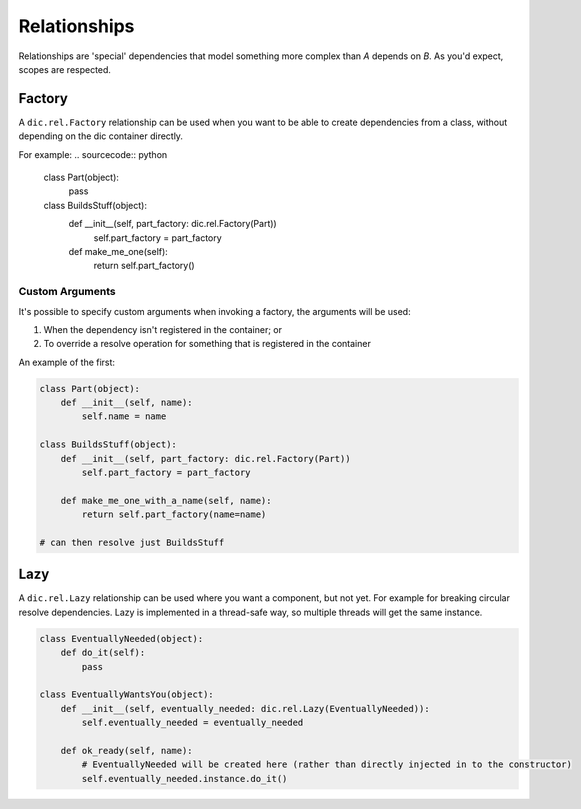 =============
Relationships
=============
Relationships are 'special' dependencies that model something more complex than `A` depends on `B`. As you'd expect, scopes are respected.

Factory
=======
A ``dic.rel.Factory`` relationship can be used when you want to be able to create dependencies from a class, without depending on the dic container directly.

For example:
.. sourcecode:: python

    class Part(object):
        pass

    class BuildsStuff(object):
        def __init__(self, part_factory: dic.rel.Factory(Part))
            self.part_factory = part_factory

        def make_me_one(self):
            return self.part_factory()

Custom Arguments
----------------
It's possible to specify custom arguments when invoking a factory, the arguments will be used:

1. When the dependency isn't registered in the container; or
2. To override a resolve operation for something that is registered in the container

An example of the first:

.. sourcecode:: python

    class Part(object):
        def __init__(self, name):
            self.name = name

    class BuildsStuff(object):
        def __init__(self, part_factory: dic.rel.Factory(Part))
            self.part_factory = part_factory

        def make_me_one_with_a_name(self, name):
            return self.part_factory(name=name)

    # can then resolve just BuildsStuff

Lazy
====
A ``dic.rel.Lazy`` relationship can be used where you want a component, but not yet. For example for breaking circular resolve dependencies. Lazy is implemented in a thread-safe way, so
multiple threads will get the same instance.

.. sourcecode:: python

    class EventuallyNeeded(object):
        def do_it(self):
            pass

    class EventuallyWantsYou(object):
        def __init__(self, eventually_needed: dic.rel.Lazy(EventuallyNeeded)):
            self.eventually_needed = eventually_needed

        def ok_ready(self, name):
            # EventuallyNeeded will be created here (rather than directly injected in to the constructor)
            self.eventually_needed.instance.do_it()


